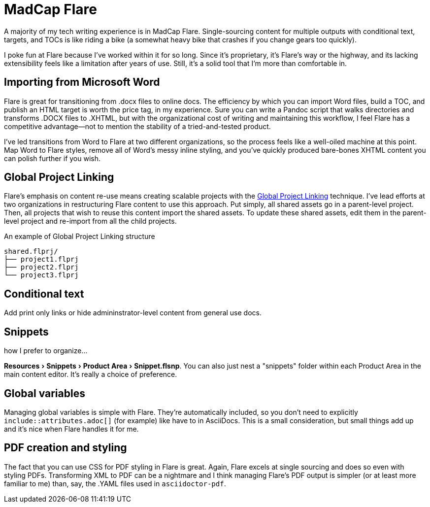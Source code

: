 :experimental:

= MadCap Flare

A majority of my tech writing experience is in MadCap Flare. Single-sourcing content for multiple outputs with conditional text, targets, and TOCs is like riding a bike (a somewhat heavy bike that crashes if you change gears too quickly).

I poke fun at Flare because I've worked within it for so long. Since it's proprietary, it's Flare's way or the highway, and its lacking extensibility feels like a limitation after years of use. Still, it's a solid tool that I'm more than comfortable in.

== Importing from Microsoft Word

Flare is great for transitioning from .docx files to online docs. The efficiency by which you can import Word files, build a TOC, and publish an HTML target is worth the price tag, in my experience. Sure you can write a Pandoc script that walks directories and transforms .DOCX files to .XHTML, but with the organizational cost of writing and maintaining this workflow, I feel Flare has a competitive advantage--not to mention the stability of a tried-and-tested product. 

I've led transitions from Word to Flare at two different organizations, so the process feels like a well-oiled machine at this point. Map Word to Flare styles, remove all of Word's messy inline styling, and you've quickly produced bare-bones XHTML content you can polish further if you wish.

== Global Project Linking

Flare's emphasis on content re-use means creating scalable projects with the link:https://help.madcapsoftware.com/flare2023r2/Content/Flare/Global-Project-Linking/Global-Project-Linking.htm[Global Project Linking^] technique. 
I've lead efforts at two organizations in restructuring Flare content to use this approach. Put simply, all shared assets go in a parent-level project. Then, all projects that wish to reuse this content import the shared assets. To update these shared assets, edit them in the parent-level project and re-import from all the child projects.

.An example of Global Project Linking structure
[source,ascii]
----
shared.flprj/
├── project1.flprj
├── project2.flprj
└── project3.flprj
----

== Conditional text

Add print only links or hide admininstrator-level content from general use docs.

== Snippets

how I prefer to organize...

menu:Resources[Snippets > Product Area > Snippet.flsnp]. You can also just nest a "snippets" folder within each Product Area in the main content editor. It's really a choice of preference.

== Global variables

Managing global variables is simple with Flare. They're automatically included, so you don't need to explicitly `include::attributes.adoc[]` (for example) like have to in AsciiDocs. This is a small consideration, but small things add up and it's nice when Flare handles it for me.

== PDF creation and styling

The fact that you can use CSS for PDF styling in Flare is great. Again, Flare excels at single sourcing and does so even with styling PDFs. Transforming XML to PDF can be a nightmare and I think managing Flare's PDF output is simpler (or at least more familiar to me) than, say, the .YAML files used in `asciidoctor-pdf`.

